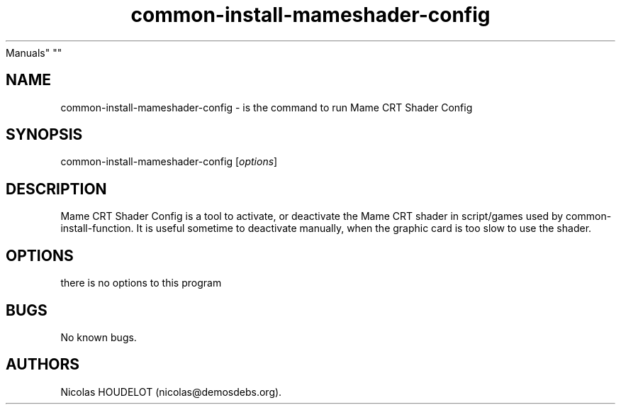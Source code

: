 .\" Automatically generated by Pandoc 1.19.2.4
.\"
.TH "common\-install\-mameshader\-config" "6" "2017\-05\-01" "Mame CRT Shader Config User
Manuals" ""
.hy
.SH NAME
.PP
common\-install\-mameshader\-config \- is the command to run Mame CRT
Shader Config
.SH SYNOPSIS
.PP
common\-install\-mameshader\-config [\f[I]options\f[]]
.SH DESCRIPTION
.PP
Mame CRT Shader Config is a tool to activate, or deactivate the Mame CRT
shader in script/games used by common\-install\-function.
It is useful sometime to deactivate manually, when the graphic card is
too slow to use the shader.
.SH OPTIONS
.PP
there is no options to this program
.SH BUGS
.PP
No known bugs.
.SH AUTHORS
Nicolas HOUDELOT (nicolas\@demosdebs.org).
